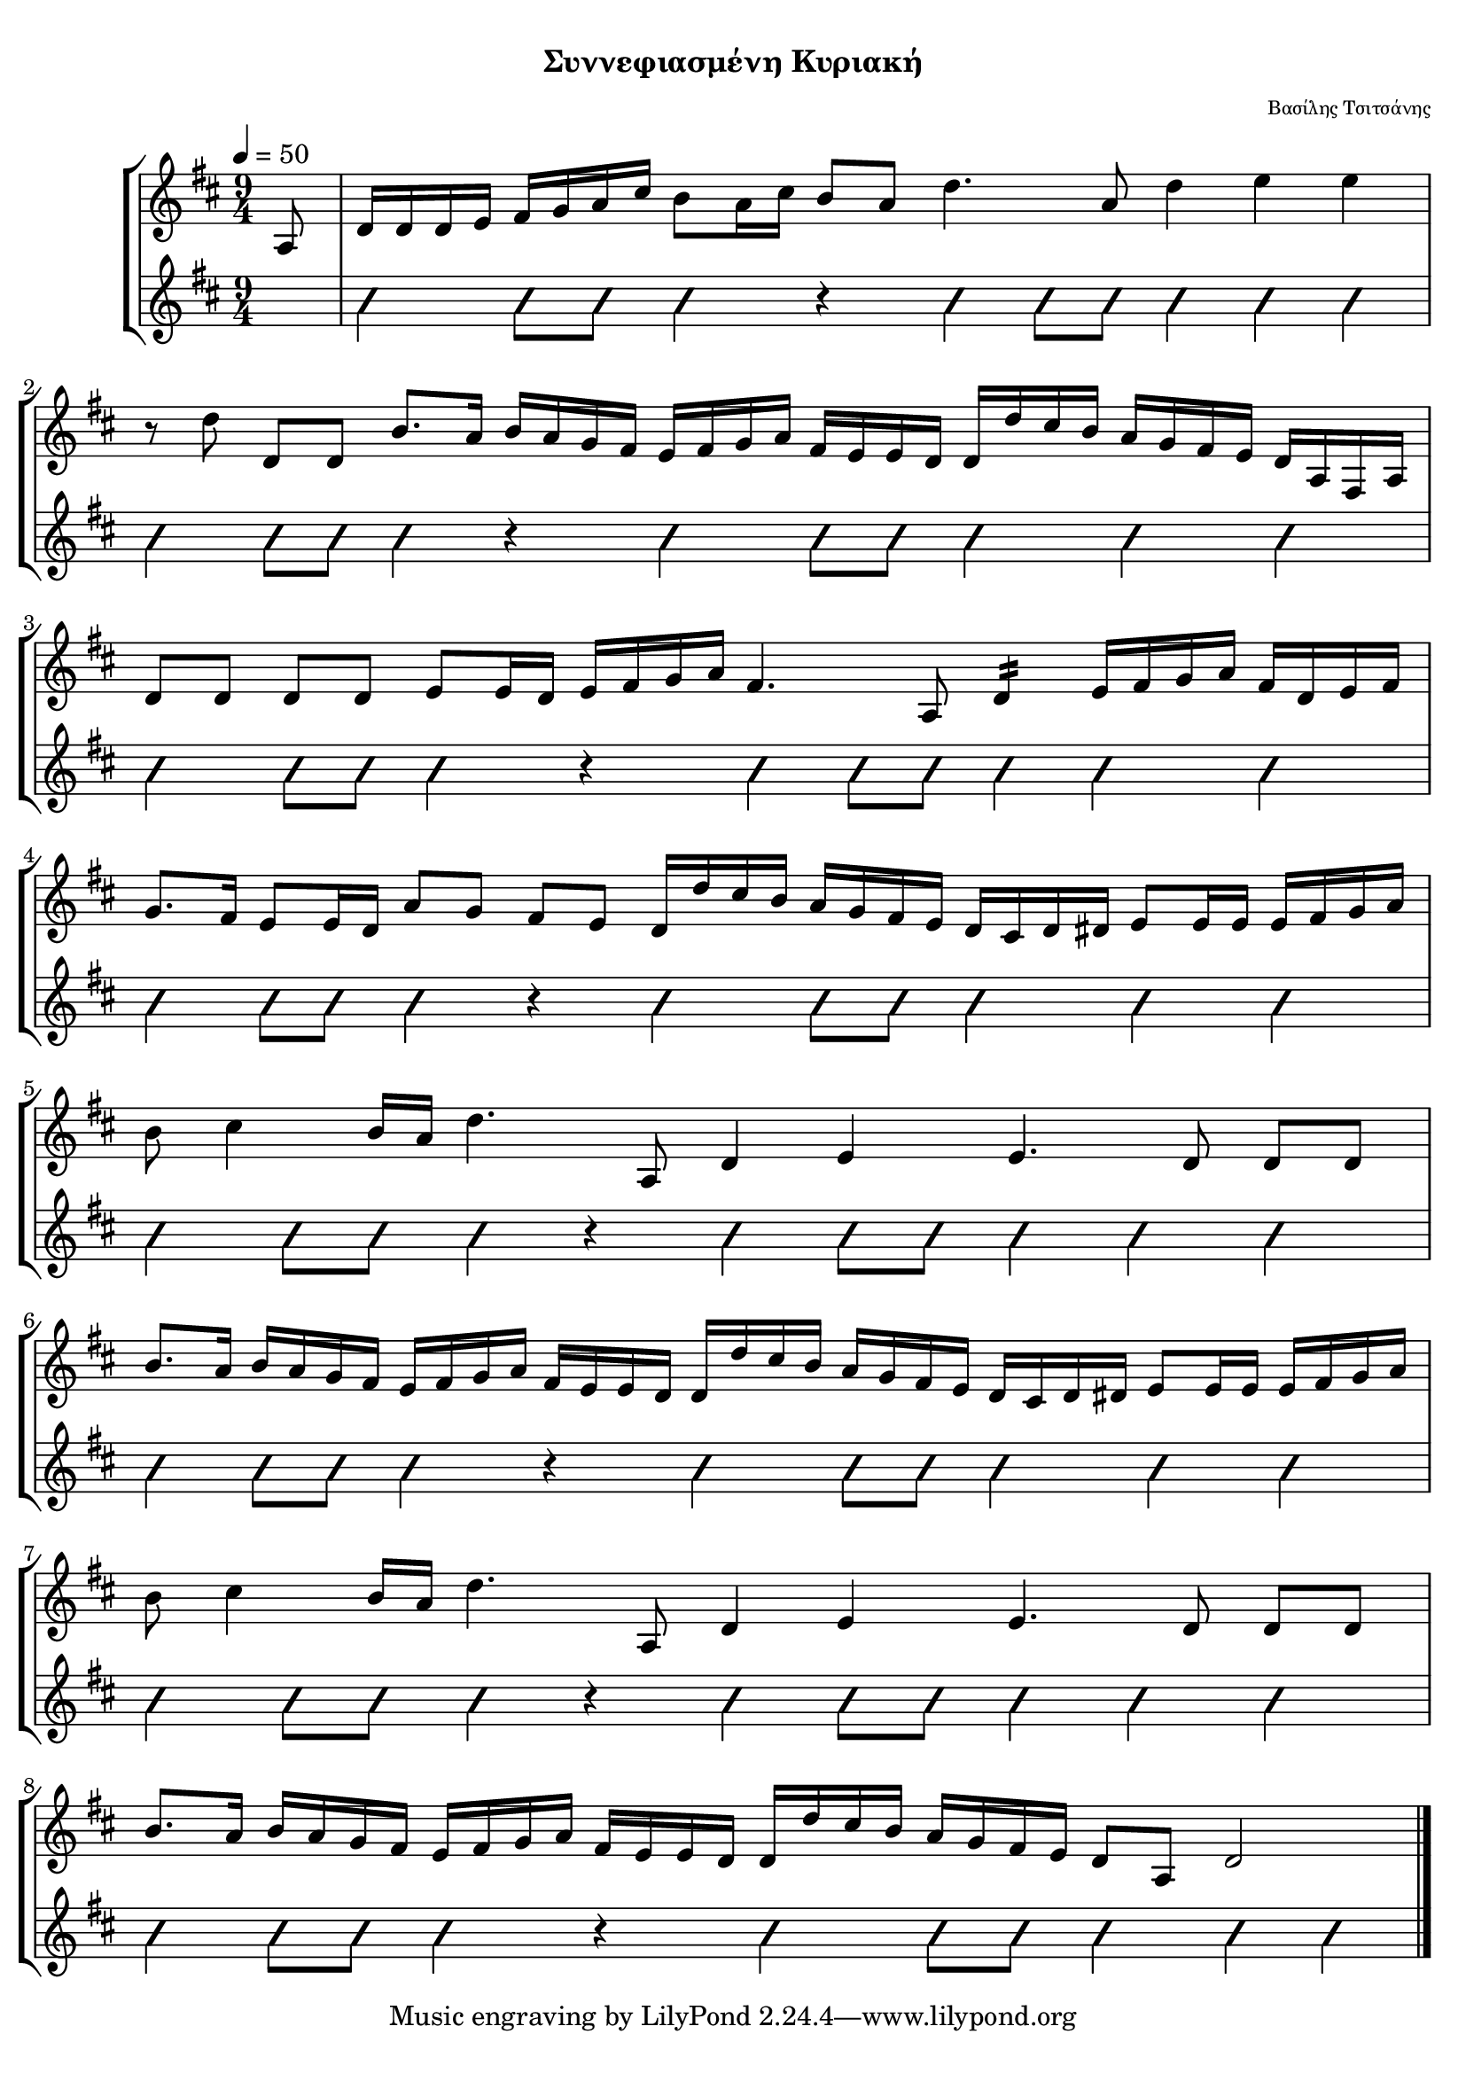 
\version "2.18.2"

%% additional definitions required by the score:
\language "english"

\paper {
  #(set-paper-size "a4")
  top-margin = 5
  left-margin = 5
  right-margin = 5
  %system-system-spacing = #'((minimum-distance . 5) (padding . 1))
  %annotate-spacing = ##t
}

\header {
  title = \markup { \fontsize #-3 "Συννεφιασμένη Κυριακή"}
  composer = \markup { \fontsize #-3 "Βασίλης Τσιτσάνης"}
}
  
global = {  
  
  \time 9/4
  \key d \major
  \set Staff.midiInstrument = #"acoustic guitar (steel)"
}

sub_a = \relative d' {
  d16[ d' cs b] a16[ g fs e]
}

piece_a = \relative d' {
  \sub_a d16[ cs d ds] e8[ e16 e] e16[ fs g a]
}

piece_b = \relative d' {
   b'8.[ a16] b16[ a g fs] e16[ fs g a] fs16[ e e d]
}

piece_c = \relative d' {
  b'8 cs4 b16[ a] d4. a,8 d4 e e4. d8 d8[ d]
}

mpouzouki = \relative d' {    
   \global
    
    \partial 8 a8
    d16[ d d e] fs16[ g a cs] b8[ a16 cs] b8[ a] d4. a8 d4 e e r8 d8 d,8[ d] \piece_b 
    \sub_a d16[ a fs a] d8[ d] d8[ d] e8[ e16 d] e16[fs g a] fs4. a,8 
    \repeat tremolo 4 { d16 }%re16[ re re re]
    e16[ fs g a] fs16[ d e fs] g8.[ fs16] e8[ e16 d] a'8[ g] fs8[ e] \piece_a
    \break
    \piece_c
    \piece_b \piece_a
    \piece_c
    \break
    \piece_b \sub_a d8[ a] d2
}

guitar = \relative d {
  \global
  \improvisationOn
  \skip8 
  d4 d8[d] d4 r4 d4 d8[d] d4 e e | \break
  d4 d8[g] g4 r4 a4 a8[a] d4 d d | \break
  d4 d8[g] g4 r4 a4 a8[a] d4 d d | \break
  d4 d8[g] g4 r4 a4 a8[a] d4 d d | \break
  d4 d8[g] g4 r4 a4 a8[a] d4 d d | \break
  d4 d8[g] g4 r4 a4 a8[a] d4 d d | \break
  d4 d8[g] g4 r4 a4 a8[a] d4 d d | \break
  d4 d8[g] g4 r4 a4 a8[a] d4 d d | \break
}

guitar_chords = \chordmode {
  %\skip8
  %d2 \skip1 \skip4 e2:m |
}

\score {
  \new StaffGroup <<
    \new Staff {     
       \tempo 4 = 50        
       \mpouzouki
       \bar "|."  
    }  
    \context ChordNames {
      \guitar_chords
    }
    \new Staff {
      \new Voice \with {
        \consists "Pitch_squash_engraver"
      }
      \guitar
      \bar "|."
    }
  >>  
  \layout {}
}

\score {  
  \new StaffGroup <<
    \new Staff {
      \set Staff.midiInstrument = #"acoustic guitar (steel)"
      \set Staff.midiMinimumVolume = #0.7
      \set Staff.midiMaximumVolume = #0.9
      \unfoldRepeats {\mpouzouki}  
    }
    \new Staff {
      \set Staff.midiInstrument = #"acoustic guitar (nylon)"
      \set Staff.midiMinimumVolume = #0.3
      \set Staff.midiMaximumVolume = #0.4
      \unfoldRepeats {\guitar}
    }
    \new Staff {
      \set Staff.midiInstrument = #"acoustic guitar (nylon)"
      \set Staff.midiMinimumVolume = #0.3
      \set Staff.midiMaximumVolume = #0.4
      \unfoldRepeats {\guitar_chords}
    }
  >>
  
  \midi {
    \context {
      \StaffGroup
      \consists "Staff_performer"
    }
    \tempo 4 = 50
  }
}

